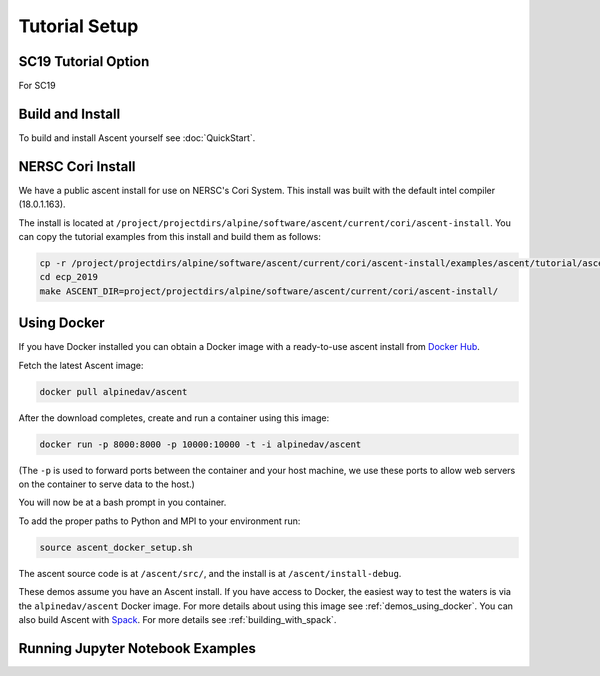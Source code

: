 .. ############################################################################
.. # Copyright (c) 2015-2017, Lawrence Livermore National Security, LLC.
.. #
.. # Produced at the Lawrence Livermore National Laboratory
.. #
.. # LLNL-CODE-716457
.. #
.. # All rights reserved.
.. #
.. # This file is part of Ascent.
.. #
.. # For details, see: http://ascent.readthedocs.io/.
.. #
.. # Please also read ascent/LICENSE
.. #
.. # Redistribution and use in source and binary forms, with or without
.. # modification, are permitted provided that the following conditions are met:
.. #
.. # * Redistributions of source code must retain the above copyright notice,
.. #   this list of conditions and the disclaimer below.
.. #
.. # * Redistributions in binary form must reproduce the above copyright notice,
.. #   this list of conditions and the disclaimer (as noted below) in the
.. #   documentation and/or other materials provided with the distribution.
.. #
.. # * Neither the name of the LLNS/LLNL nor the names of its contributors may
.. #   be used to endorse or promote products derived from this software without
.. #   specific prior written permission.
.. #
.. # THIS SOFTWARE IS PROVIDED BY THE COPYRIGHT HOLDERS AND CONTRIBUTORS "AS IS"
.. # AND ANY EXPRESS OR IMPLIED WARRANTIES, INCLUDING, BUT NOT LIMITED TO, THE
.. # IMPLIED WARRANTIES OF MERCHANTABILITY AND FITNESS FOR A PARTICULAR PURPOSE
.. # ARE DISCLAIMED. IN NO EVENT SHALL LAWRENCE LIVERMORE NATIONAL SECURITY,
.. # LLC, THE U.S. DEPARTMENT OF ENERGY OR CONTRIBUTORS BE LIABLE FOR ANY
.. # DIRECT, INDIRECT, INCIDENTAL, SPECIAL, EXEMPLARY, OR CONSEQUENTIAL
.. # DAMAGES  (INCLUDING, BUT NOT LIMITED TO, PROCUREMENT OF SUBSTITUTE GOODS
.. # OR SERVICES; LOSS OF USE, DATA, OR PROFITS; OR BUSINESS INTERRUPTION)
.. # HOWEVER CAUSED AND ON ANY THEORY OF LIABILITY, WHETHER IN CONTRACT,
.. # STRICT LIABILITY, OR TORT (INCLUDING NEGLIGENCE OR OTHERWISE) ARISING
.. # IN ANY WAY OUT OF THE USE OF THIS SOFTWARE, EVEN IF ADVISED OF THE
.. # POSSIBILITY OF SUCH DAMAGE.
.. #
.. ############################################################################


Tutorial Setup
=================

SC19 Tutorial Option
~~~~~~~~~~~~~~~~~~~~~~~

For SC19


Build and Install
~~~~~~~~~~~~~~~~~~~~~~~~~~~~~~~~

To build and install Ascent yourself see :doc:`QuickStart`.

NERSC Cori Install
~~~~~~~~~~~~~~~~~~~~~~~~~~~~~~~~~~~~~~~~

We have a public ascent install for use on NERSC's Cori System. This install was built with the default
intel compiler (18.0.1.163).

The install is located at ``/project/projectdirs/alpine/software/ascent/current/cori/ascent-install``.
You can copy the tutorial examples from this install and build them as follows:

.. code::

    cp -r /project/projectdirs/alpine/software/ascent/current/cori/ascent-install/examples/ascent/tutorial/ascent_intro .
    cd ecp_2019
    make ASCENT_DIR=project/projectdirs/alpine/software/ascent/current/cori/ascent-install/

Using Docker
~~~~~~~~~~~~~~~~~~~~~~~~~~~~~~~~~~~~~~~~

If you have Docker installed you can obtain a Docker image with a ready-to-use ascent install from `Docker Hub <https://hub.docker.com/r/alpinedav/ascent/>`_.

Fetch the latest Ascent image:

.. code::

    docker pull alpinedav/ascent

After the download completes, create and run a container using this image:

.. code::

    docker run -p 8000:8000 -p 10000:10000 -t -i alpinedav/ascent

(The ``-p`` is used to forward ports between the container and your host machine, we use these ports to allow web servers on the container to serve data to the host.)


You will now be at a bash prompt in you container.

To add the proper paths to Python and MPI to your environment run:

.. code::

    source ascent_docker_setup.sh

The ascent source code is at ``/ascent/src/``, and the install is at ``/ascent/install-debug``.


These demos assume you have an Ascent install. If you have access to Docker, the easiest way to test the waters is via the ``alpinedav/ascent`` Docker image. For more details about using this image see :ref:`demos_using_docker`. You can also build Ascent with `Spack <https://spack.io/>`_. For more details see :ref:`building_with_spack`.

.. .. _demos_using_docker:
..
.. Running Demos using Docker
.. -----------------------------------
..
.. If you have Docker installed you can obtain a Docker image with a ready-to-use ascent install from `Docker Hub <https://hub.docker.com/r/alpinedav/ascent/>`_.
..
.. Fetch the latest Ascent image:
..
.. .. code::
..
..     docker pull alpinedav/ascent
..
.. After the download completes, create and run a container using this image:
..
.. .. code::
..
..     docker run -p 8000:8000 -p 10000:10000 -t -i alpinedav/ascent
..
.. (The ``-p`` is used to forward ports between the container and your host machine, we use these ports to allow web servers on the container to serve data to the host.)
..
..
.. You will now be at a bash prompt in you container.
..
.. To add the proper paths to Python and MPI to your environment run:
..
.. .. code::
..
..     source ascent_docker_setup.sh
..
.. The ascent source code is at ``/ascent/src/``, and the install is at ``/ascent/install-debug``.
..
.. Next, try running an included python example:
..
.. .. code::
..
..     cd /ascent/install-debug/examples/ascent/python
..     python ascent_python_render_example.py
..
.. You should see some verbose output and ``out_ascent_render_3d.png`` will be created.
..
..
.. To view output files you can use a simple Python web server to expose files from the container to your host machine:
..
.. .. code::
..
..     python -m SimpleHTTPServer 10000
..
..
.. With this server running, open up a web browser on your host machine and view localhost:10000. You should be able to click on ``out_ascent_render_3d.png`` and view the rendered result in your web browser.
..
.. You should now be ready to run the other demos, remember to use the Python web server can help you browse results in the Docker container.


Running Jupyter Notebook Examples
~~~~~~~~~~~~~~~~~~~~~~~~~~~~~~~~~~~


